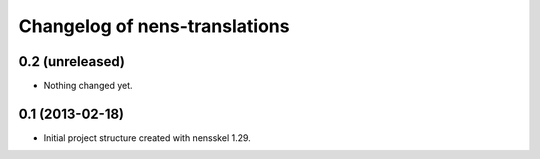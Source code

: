 Changelog of nens-translations
===================================================


0.2 (unreleased)
----------------

- Nothing changed yet.


0.1 (2013-02-18)
----------------

- Initial project structure created with nensskel 1.29.
